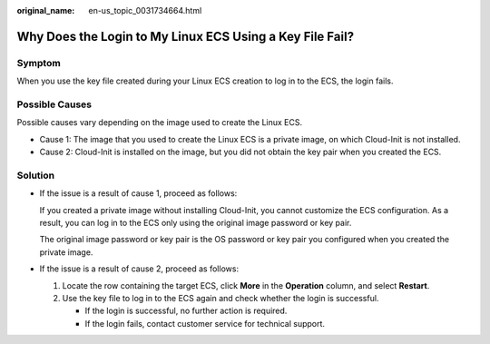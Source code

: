 :original_name: en-us_topic_0031734664.html

.. _en-us_topic_0031734664:

Why Does the Login to My Linux ECS Using a Key File Fail?
=========================================================

Symptom
-------

When you use the key file created during your Linux ECS creation to log in to the ECS, the login fails.

Possible Causes
---------------

Possible causes vary depending on the image used to create the Linux ECS.

-  Cause 1: The image that you used to create the Linux ECS is a private image, on which Cloud-Init is not installed.
-  Cause 2: Cloud-Init is installed on the image, but you did not obtain the key pair when you created the ECS.

Solution
--------

-  If the issue is a result of cause 1, proceed as follows:

   If you created a private image without installing Cloud-Init, you cannot customize the ECS configuration. As a result, you can log in to the ECS only using the original image password or key pair.

   The original image password or key pair is the OS password or key pair you configured when you created the private image.

-  If the issue is a result of cause 2, proceed as follows:

   #. Locate the row containing the target ECS, click **More** in the **Operation** column, and select **Restart**.
   #. Use the key file to log in to the ECS again and check whether the login is successful.

      -  If the login is successful, no further action is required.
      -  If the login fails, contact customer service for technical support.
